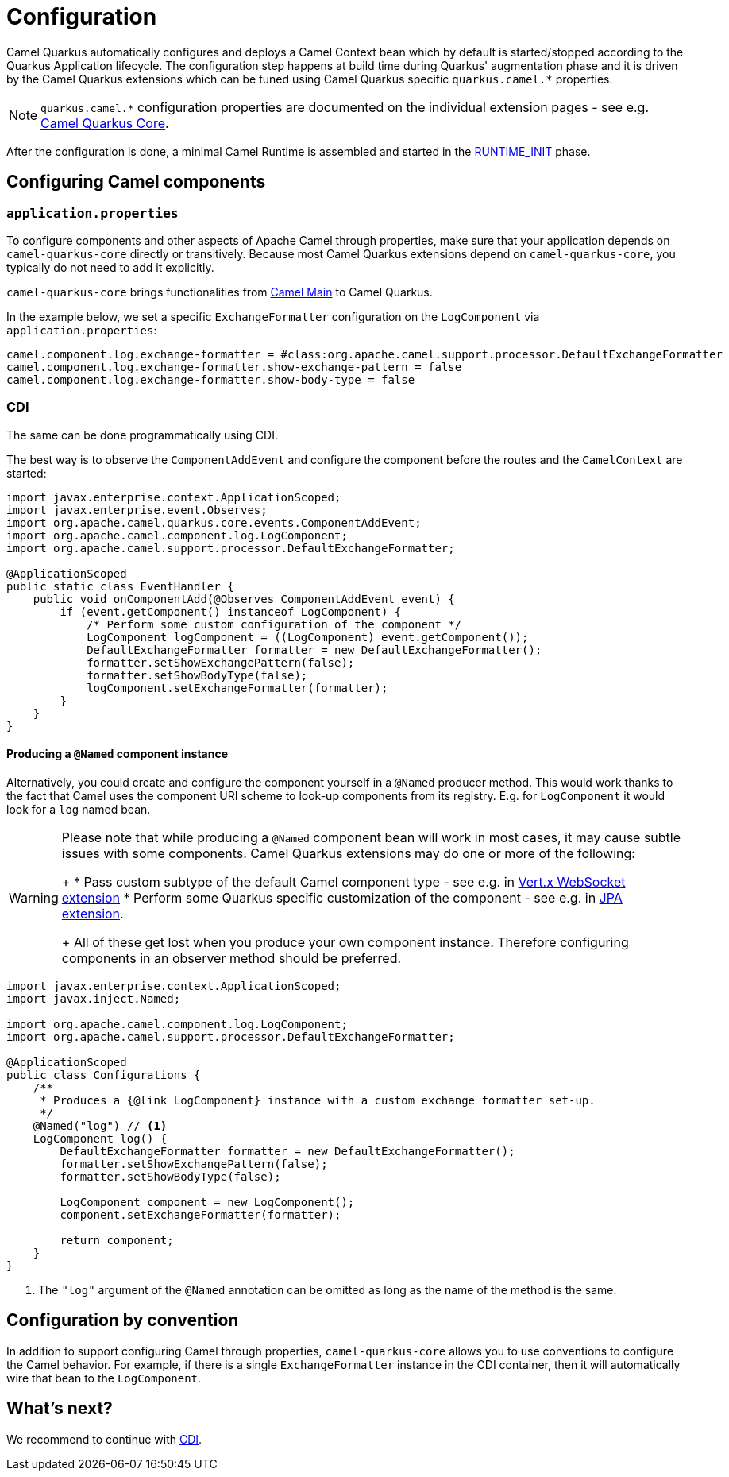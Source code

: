= Configuration
:page-aliases: user-guide/bootstrap.adoc

Camel Quarkus automatically configures and deploys a Camel Context bean which by default is started/stopped according to
the Quarkus Application lifecycle. The configuration step happens at build time during Quarkus' augmentation phase and
it is driven by the Camel Quarkus extensions which can be tuned using Camel Quarkus specific `quarkus.camel.*`
properties.

[NOTE]
====
`quarkus.camel.*` configuration properties are documented on the individual extension pages
- see e.g. xref:reference/extensions/core.adoc[Camel Quarkus Core].
====

After the configuration is done, a minimal Camel Runtime is assembled and started in the
https://quarkus.io/guides/writing-extensions#bootstrap-three-phases[RUNTIME_INIT] phase.


== Configuring Camel components

=== `application.properties`

To configure components and other aspects of Apache Camel through properties,
make sure that your application depends on `camel-quarkus-core` directly or transitively.
Because most Camel Quarkus extensions depend on `camel-quarkus-core`, you typically do not need to add it explicitly.

`camel-quarkus-core` brings functionalities from xref:{cq-camel-components}:others:main.adoc[Camel
Main] to Camel Quarkus.

In the example below, we set a specific `ExchangeFormatter` configuration on the `LogComponent` via
`application.properties`:

[source,properties]
----
camel.component.log.exchange-formatter = #class:org.apache.camel.support.processor.DefaultExchangeFormatter
camel.component.log.exchange-formatter.show-exchange-pattern = false
camel.component.log.exchange-formatter.show-body-type = false
----


=== CDI

The same can be done programmatically using CDI.

The best way is to observe the `ComponentAddEvent` and configure the component before the routes and the `CamelContext` are started:

[source,java]
----
import javax.enterprise.context.ApplicationScoped;
import javax.enterprise.event.Observes;
import org.apache.camel.quarkus.core.events.ComponentAddEvent;
import org.apache.camel.component.log.LogComponent;
import org.apache.camel.support.processor.DefaultExchangeFormatter;

@ApplicationScoped
public static class EventHandler {
    public void onComponentAdd(@Observes ComponentAddEvent event) {
        if (event.getComponent() instanceof LogComponent) {
            /* Perform some custom configuration of the component */
            LogComponent logComponent = ((LogComponent) event.getComponent());
            DefaultExchangeFormatter formatter = new DefaultExchangeFormatter();
            formatter.setShowExchangePattern(false);
            formatter.setShowBodyType(false);
            logComponent.setExchangeFormatter(formatter);
        }
    }
}
----

==== Producing a `@Named` component instance

Alternatively, you could create and configure the component yourself in a `@Named` producer method.
This would work thanks to the fact that Camel uses the component URI scheme to look-up components from its registry.
E.g. for `LogComponent` it would look for a `log` named bean.

[WARNING]
====
Please note that while producing a `@Named` component bean will work in most cases, it may cause subtle issues with some components.
Camel Quarkus extensions may do one or more of the following:
+
* Pass custom subtype of the default Camel component type - see e.g. in https://github.com/apache/camel-quarkus/blob/main/extensions/vertx-websocket/runtime/src/main/java/org/apache/camel/quarkus/component/vertx/websocket/VertxWebsocketRecorder.java#L42[Vert.x WebSocket extension]
* Perform some Quarkus specific customization of the component - see e.g. in https://github.com/apache/camel-quarkus/blob/main/extensions/jpa/runtime/src/main/java/org/apache/camel/quarkus/component/jpa/CamelJpaRecorder.java#L35[JPA extension].
+
All of these get lost when you produce your own component instance. Therefore configuring components in an observer method should be preferred.
====

[source,java]
----
import javax.enterprise.context.ApplicationScoped;
import javax.inject.Named;

import org.apache.camel.component.log.LogComponent;
import org.apache.camel.support.processor.DefaultExchangeFormatter;

@ApplicationScoped
public class Configurations {
    /**
     * Produces a {@link LogComponent} instance with a custom exchange formatter set-up.
     */
    @Named("log") // <1>
    LogComponent log() {
        DefaultExchangeFormatter formatter = new DefaultExchangeFormatter();
        formatter.setShowExchangePattern(false);
        formatter.setShowBodyType(false);

        LogComponent component = new LogComponent();
        component.setExchangeFormatter(formatter);

        return component;
    }
}
----
<1> The `"log"` argument of the `@Named` annotation can be omitted as long as the name of the method is the same.

== Configuration by convention

In addition to support configuring Camel through properties, `camel-quarkus-core` allows you to use conventions to configure the Camel behavior.
For example, if there is a single `ExchangeFormatter` instance in the CDI container, then it will automatically wire that bean to the `LogComponent`.

== What's next?

We recommend to continue with xref:user-guide/cdi.adoc[CDI].
